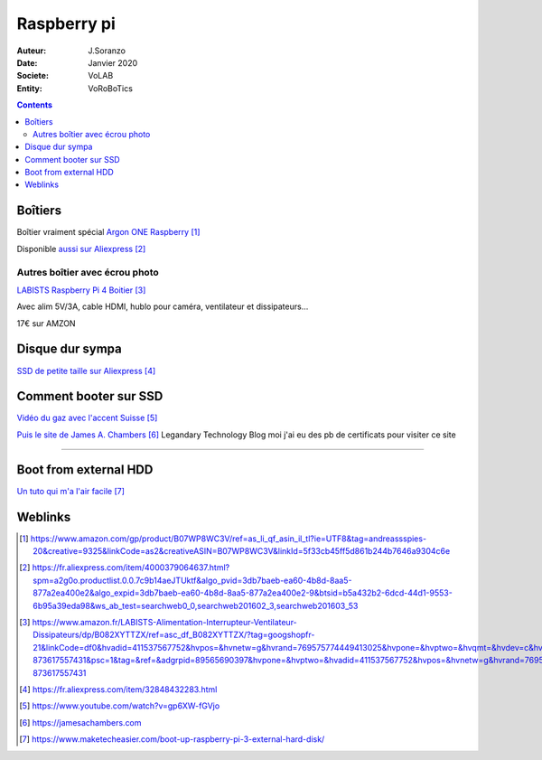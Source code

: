 ++++++++++++++++++++++++++++++++
Raspberry pi
++++++++++++++++++++++++++++++++

:Auteur: J.Soranzo
:Date: Janvier 2020
:Societe: VoLAB
:Entity: VoRoBoTics

.. contents::
    :backlinks: top

================================
Boîtiers
================================

.. image:: images/ArgonPiCase.jpg
   :width: 200 px
   :alt: Argon pi case
   :align: center

Boîtier vraiment spécial `Argon ONE Raspberry`_

Disponible `aussi sur Aliexpress`_


.. _`Argon ONE Raspberry` : https://www.amazon.com/gp/product/B07WP8WC3V/ref=as_li_qf_asin_il_tl?ie=UTF8&tag=andreassspies-20&creative=9325&linkCode=as2&creativeASIN=B07WP8WC3V&linkId=5f33cb45ff5d861b244b7646a9304c6e

.. _`aussi sur Aliexpress` : https://fr.aliexpress.com/item/4000379064637.html?spm=a2g0o.productlist.0.0.7c9b14aeJTUktf&algo_pvid=3db7baeb-ea60-4b8d-8aa5-877a2ea400e2&algo_expid=3db7baeb-ea60-4b8d-8aa5-877a2ea400e2-9&btsid=b5a432b2-6dcd-44d1-9553-6b95a39eda98&ws_ab_test=searchweb0_0,searchweb201602_3,searchweb201603_53

Autres boîtier avec écrou photo 
====================================================================================================

`LABISTS Raspberry Pi 4 Boitier`_

.. _`LABISTS Raspberry Pi 4 Boitier` : https://www.amazon.fr/LABISTS-Alimentation-Interrupteur-Ventilateur-Dissipateurs/dp/B082XYTTZX/ref=asc_df_B082XYTTZX/?tag=googshopfr-21&linkCode=df0&hvadid=411537567752&hvpos=&hvnetw=g&hvrand=769575774449413025&hvpone=&hvptwo=&hvqmt=&hvdev=c&hvdvcmdl=&hvlocint=&hvlocphy=9056230&hvtargid=pla-873617557431&psc=1&tag=&ref=&adgrpid=89565690397&hvpone=&hvptwo=&hvadid=411537567752&hvpos=&hvnetw=g&hvrand=769575774449413025&hvqmt=&hvdev=c&hvdvcmdl=&hvlocint=&hvlocphy=9056230&hvtargid=pla-873617557431

Avec alim 5V/3A, cable HDMI, hublo pour caméra, ventilateur et dissipateurs...

17€ sur AMZON

================================
Disque dur sympa
================================
`SSD de petite taille sur Aliexpress`_

.. _`SSD de petite taille sur Aliexpress` : https://fr.aliexpress.com/item/32848432283.html

.. index::
    single: Raspberry; SSD HDD boot

====================================================================================================
Comment booter sur SSD
====================================================================================================

`Vidéo du gaz avec l'accent Suisse`_

.. _`Vidéo du gaz avec l'accent Suisse` : https://www.youtube.com/watch?v=gp6XW-fGVjo

`Puis le site de James A. Chambers`_ Legandary Technology Blog moi j'ai eu des pb de certificats 
pour visiter ce site

.. _`Puis le site de James A. Chambers` : https://jamesachambers.com

----------------------------------------------------------------------------------------------------

.. index::
    pair: Raspberry; install ext hdd

================================
Boot from external HDD
================================

`Un tuto qui m'a l'air facile`_

.. _`Un tuto qui m'a l'air facile` : https://www.maketecheasier.com/boot-up-raspberry-pi-3-external-hard-disk/


=========
Weblinks
=========

.. target-notes::
